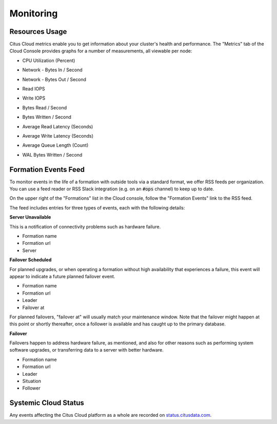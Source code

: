 Monitoring
##########

Resources Usage
===============

Citus Cloud metrics enable you to get information about your cluster's health and performance. The "Metrics" tab of the Cloud Console provides graphs for a number of measurements, all viewable per node:

* CPU Utilization (Percent)
   .. image:: ../images/metric-cpu.png
* Network - Bytes In / Second
   .. image:: ../images/metric-network-in.png
* Network - Bytes Out / Second
   .. image:: ../images/metric-network-out.png
* Read IOPS
   .. image:: ../images/metric-iops-read.png
* Write IOPS
   .. image:: ../images/metric-iops-write.png
* Bytes Read / Second
   .. image:: ../images/metric-bytes-read.png
* Bytes Written / Second
   .. image:: ../images/metric-bytes-write.png
* Average Read Latency (Seconds)
   .. image:: ../images/metric-latency-read.png
* Average Write Latency (Seconds)
   .. image:: ../images/metric-latency-write.png
* Average Queue Length (Count)
   .. image:: ../images/metric-queue.png
* WAL Bytes Written / Second
   .. image:: ../images/metric-wal.png

Formation Events Feed
=====================

To monitor events in the life of a formation with outside tools via a standard format, we offer RSS feeds per organization. You can use a feed reader or RSS Slack integration (e.g. on an :code:`#ops` channel) to keep up to date.

On the upper right of the "Formations" list in the Cloud console, follow the "Formation Events" link to the RSS feed.

.. image:: ../images/cloud-formation-events.png

The feed includes entries for three types of events, each with the following details:

**Server Unavailable**

This is a notification of connectivity problems such as hardware failure.

*  Formation name
*  Formation url
*  Server

**Failover Scheduled**

For planned upgrades, or when operating a formation without high availability that experiences a failure, this event will appear to indicate a future planned failover event.

*  Formation name
*  Formation url
*  Leader
*  Failover at

For planned failovers, "failover at" will usually match your maintenance window. Note that the failover might happen at this point or shortly thereafter, once a follower is available and has caught up to the primary database.

**Failover**

Failovers happen to address hardware failure, as mentioned, and also for other reasons such as performing system software upgrades, or transferring data to a server with better hardware.

*  Formation name
*  Formation url
*  Leader
*  Situation
*  Follower

Systemic Cloud Status
=====================

Any events affecting the Citus Cloud platform as a whole are recorded on `status.citusdata.com <https://status.citusdata.com/>`_.

.. raw:: html

  <script type="text/javascript">
  analytics.track('Doc', {page: 'monitoring', section: 'cloud'});
  </script>
